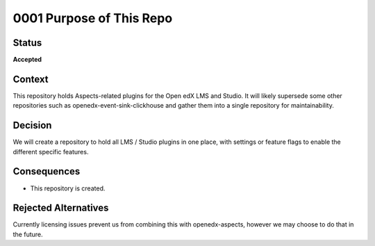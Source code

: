 0001 Purpose of This Repo
#########################

Status
******

**Accepted**

Context
*******

This repository holds Aspects-related plugins for the Open edX LMS and Studio. It will likely supersede some other repositories such as openedx-event-sink-clickhouse and gather them into a single repository for maintainability.

Decision
********

We will create a repository to hold all LMS / Studio plugins in one place, with settings or feature flags to enable the different specific features.

Consequences
************

* This repository is created.

Rejected Alternatives
*********************

Currently licensing issues prevent us from combining this with openedx-aspects, however we may choose to do that in the future.

.. _Documenting Architecture Decisions: https://cognitect.com/blog/2011/11/15/documenting-architecture-decisions
.. _OEP-19 on ADRs: https://open-edx-proposals.readthedocs.io/en/latest/best-practices/oep-0019-bp-developer-documentation.html#adrs
